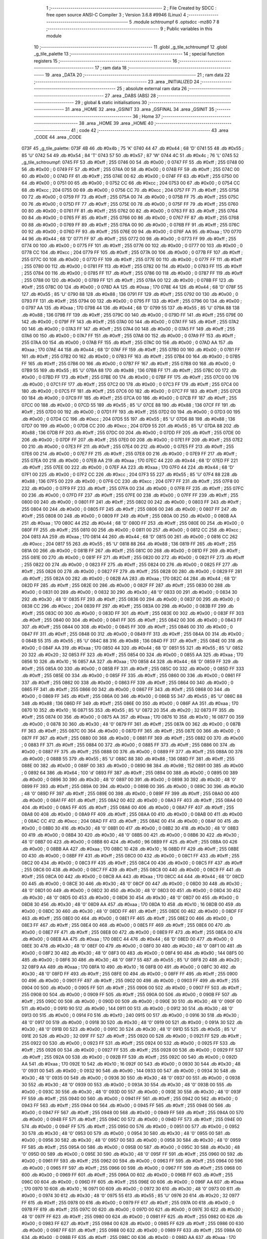                               1 ;--------------------------------------------------------
                              2 ; File Created by SDCC : free open source ANSI-C Compiler
                              3 ; Version 3.6.8 #9946 (Linux)
                              4 ;--------------------------------------------------------
                              5 	.module schtroumpf
                              6 	.optsdcc -mz80
                              7 	
                              8 ;--------------------------------------------------------
                              9 ; Public variables in this module
                             10 ;--------------------------------------------------------
                             11 	.globl _g_tile_schtroumpf
                             12 	.globl _g_tile_palette
                             13 ;--------------------------------------------------------
                             14 ; special function registers
                             15 ;--------------------------------------------------------
                             16 ;--------------------------------------------------------
                             17 ; ram data
                             18 ;--------------------------------------------------------
                             19 	.area _DATA
                             20 ;--------------------------------------------------------
                             21 ; ram data
                             22 ;--------------------------------------------------------
                             23 	.area _INITIALIZED
                             24 ;--------------------------------------------------------
                             25 ; absolute external ram data
                             26 ;--------------------------------------------------------
                             27 	.area _DABS (ABS)
                             28 ;--------------------------------------------------------
                             29 ; global & static initialisations
                             30 ;--------------------------------------------------------
                             31 	.area _HOME
                             32 	.area _GSINIT
                             33 	.area _GSFINAL
                             34 	.area _GSINIT
                             35 ;--------------------------------------------------------
                             36 ; Home
                             37 ;--------------------------------------------------------
                             38 	.area _HOME
                             39 	.area _HOME
                             40 ;--------------------------------------------------------
                             41 ; code
                             42 ;--------------------------------------------------------
                             43 	.area _CODE
                             44 	.area _CODE
   073F                      45 _g_tile_palette:
   073F 4B                   46 	.db #0x4b	; 75	'K'
   0740 44                   47 	.db #0x44	; 68	'D'
   0741 55                   48 	.db #0x55	; 85	'U'
   0742 54                   49 	.db #0x54	; 84	'T'
   0743 57                   50 	.db #0x57	; 87	'W'
   0744 4C                   51 	.db #0x4c	; 76	'L'
   0745                      52 _g_tile_schtroumpf:
   0745 FF                   53 	.db #0xff	; 255
   0746 00                   54 	.db #0x00	; 0
   0747 FF                   55 	.db #0xff	; 255
   0748 00                   56 	.db #0x00	; 0
   0749 FF                   57 	.db #0xff	; 255
   074A 00                   58 	.db #0x00	; 0
   074B FF                   59 	.db #0xff	; 255
   074C 00                   60 	.db #0x00	; 0
   074D FF                   61 	.db #0xff	; 255
   074E 00                   62 	.db #0x00	; 0
   074F FF                   63 	.db #0xff	; 255
   0750 00                   64 	.db #0x00	; 0
   0751 00                   65 	.db #0x00	; 0
   0752 CC                   66 	.db #0xcc	; 204
   0753 00                   67 	.db #0x00	; 0
   0754 CC                   68 	.db #0xcc	; 204
   0755 00                   69 	.db #0x00	; 0
   0756 CC                   70 	.db #0xcc	; 204
   0757 FF                   71 	.db #0xff	; 255
   0758 00                   72 	.db #0x00	; 0
   0759 FF                   73 	.db #0xff	; 255
   075A 00                   74 	.db #0x00	; 0
   075B FF                   75 	.db #0xff	; 255
   075C 00                   76 	.db #0x00	; 0
   075D FF                   77 	.db #0xff	; 255
   075E 00                   78 	.db #0x00	; 0
   075F FF                   79 	.db #0xff	; 255
   0760 00                   80 	.db #0x00	; 0
   0761 FF                   81 	.db #0xff	; 255
   0762 00                   82 	.db #0x00	; 0
   0763 FF                   83 	.db #0xff	; 255
   0764 00                   84 	.db #0x00	; 0
   0765 FF                   85 	.db #0xff	; 255
   0766 00                   86 	.db #0x00	; 0
   0767 FF                   87 	.db #0xff	; 255
   0768 00                   88 	.db #0x00	; 0
   0769 FF                   89 	.db #0xff	; 255
   076A 00                   90 	.db #0x00	; 0
   076B FF                   91 	.db #0xff	; 255
   076C 00                   92 	.db #0x00	; 0
   076D FF                   93 	.db #0xff	; 255
   076E 00                   94 	.db #0x00	; 0
   076F AA                   95 	.db #0xaa	; 170
   0770 44                   96 	.db #0x44	; 68	'D'
   0771 FF                   97 	.db #0xff	; 255
   0772 00                   98 	.db #0x00	; 0
   0773 FF                   99 	.db #0xff	; 255
   0774 00                  100 	.db #0x00	; 0
   0775 FF                  101 	.db #0xff	; 255
   0776 00                  102 	.db #0x00	; 0
   0777 00                  103 	.db #0x00	; 0
   0778 CC                  104 	.db #0xcc	; 204
   0779 FF                  105 	.db #0xff	; 255
   077A 00                  106 	.db #0x00	; 0
   077B FF                  107 	.db #0xff	; 255
   077C 00                  108 	.db #0x00	; 0
   077D FF                  109 	.db #0xff	; 255
   077E 00                  110 	.db #0x00	; 0
   077F FF                  111 	.db #0xff	; 255
   0780 00                  112 	.db #0x00	; 0
   0781 FF                  113 	.db #0xff	; 255
   0782 00                  114 	.db #0x00	; 0
   0783 FF                  115 	.db #0xff	; 255
   0784 00                  116 	.db #0x00	; 0
   0785 FF                  117 	.db #0xff	; 255
   0786 00                  118 	.db #0x00	; 0
   0787 FF                  119 	.db #0xff	; 255
   0788 00                  120 	.db #0x00	; 0
   0789 FF                  121 	.db #0xff	; 255
   078A 00                  122 	.db #0x00	; 0
   078B FF                  123 	.db #0xff	; 255
   078C 00                  124 	.db #0x00	; 0
   078D AA                  125 	.db #0xaa	; 170
   078E 44                  126 	.db #0x44	; 68	'D'
   078F 55                  127 	.db #0x55	; 85	'U'
   0790 88                  128 	.db #0x88	; 136
   0791 FF                  129 	.db #0xff	; 255
   0792 00                  130 	.db #0x00	; 0
   0793 FF                  131 	.db #0xff	; 255
   0794 00                  132 	.db #0x00	; 0
   0795 FF                  133 	.db #0xff	; 255
   0796 00                  134 	.db #0x00	; 0
   0797 AA                  135 	.db #0xaa	; 170
   0798 44                  136 	.db #0x44	; 68	'D'
   0799 55                  137 	.db #0x55	; 85	'U'
   079A 88                  138 	.db #0x88	; 136
   079B FF                  139 	.db #0xff	; 255
   079C 00                  140 	.db #0x00	; 0
   079D FF                  141 	.db #0xff	; 255
   079E 00                  142 	.db #0x00	; 0
   079F FF                  143 	.db #0xff	; 255
   07A0 00                  144 	.db #0x00	; 0
   07A1 FF                  145 	.db #0xff	; 255
   07A2 00                  146 	.db #0x00	; 0
   07A3 FF                  147 	.db #0xff	; 255
   07A4 00                  148 	.db #0x00	; 0
   07A5 FF                  149 	.db #0xff	; 255
   07A6 00                  150 	.db #0x00	; 0
   07A7 FF                  151 	.db #0xff	; 255
   07A8 00                  152 	.db #0x00	; 0
   07A9 FF                  153 	.db #0xff	; 255
   07AA 00                  154 	.db #0x00	; 0
   07AB FF                  155 	.db #0xff	; 255
   07AC 00                  156 	.db #0x00	; 0
   07AD AA                  157 	.db #0xaa	; 170
   07AE 44                  158 	.db #0x44	; 68	'D'
   07AF FF                  159 	.db #0xff	; 255
   07B0 00                  160 	.db #0x00	; 0
   07B1 FF                  161 	.db #0xff	; 255
   07B2 00                  162 	.db #0x00	; 0
   07B3 FF                  163 	.db #0xff	; 255
   07B4 00                  164 	.db #0x00	; 0
   07B5 FF                  165 	.db #0xff	; 255
   07B6 00                  166 	.db #0x00	; 0
   07B7 FF                  167 	.db #0xff	; 255
   07B8 00                  168 	.db #0x00	; 0
   07B9 55                  169 	.db #0x55	; 85	'U'
   07BA 88                  170 	.db #0x88	; 136
   07BB FF                  171 	.db #0xff	; 255
   07BC 00                  172 	.db #0x00	; 0
   07BD FF                  173 	.db #0xff	; 255
   07BE 00                  174 	.db #0x00	; 0
   07BF FF                  175 	.db #0xff	; 255
   07C0 00                  176 	.db #0x00	; 0
   07C1 FF                  177 	.db #0xff	; 255
   07C2 00                  178 	.db #0x00	; 0
   07C3 FF                  179 	.db #0xff	; 255
   07C4 00                  180 	.db #0x00	; 0
   07C5 FF                  181 	.db #0xff	; 255
   07C6 00                  182 	.db #0x00	; 0
   07C7 FF                  183 	.db #0xff	; 255
   07C8 00                  184 	.db #0x00	; 0
   07C9 FF                  185 	.db #0xff	; 255
   07CA 00                  186 	.db #0x00	; 0
   07CB FF                  187 	.db #0xff	; 255
   07CC 00                  188 	.db #0x00	; 0
   07CD 55                  189 	.db #0x55	; 85	'U'
   07CE 88                  190 	.db #0x88	; 136
   07CF FF                  191 	.db #0xff	; 255
   07D0 00                  192 	.db #0x00	; 0
   07D1 FF                  193 	.db #0xff	; 255
   07D2 00                  194 	.db #0x00	; 0
   07D3 00                  195 	.db #0x00	; 0
   07D4 CC                  196 	.db #0xcc	; 204
   07D5 55                  197 	.db #0x55	; 85	'U'
   07D6 88                  198 	.db #0x88	; 136
   07D7 00                  199 	.db #0x00	; 0
   07D8 CC                  200 	.db #0xcc	; 204
   07D9 55                  201 	.db #0x55	; 85	'U'
   07DA 88                  202 	.db #0x88	; 136
   07DB FF                  203 	.db #0xff	; 255
   07DC 00                  204 	.db #0x00	; 0
   07DD FF                  205 	.db #0xff	; 255
   07DE 00                  206 	.db #0x00	; 0
   07DF FF                  207 	.db #0xff	; 255
   07E0 00                  208 	.db #0x00	; 0
   07E1 FF                  209 	.db #0xff	; 255
   07E2 00                  210 	.db #0x00	; 0
   07E3 FF                  211 	.db #0xff	; 255
   07E4 00                  212 	.db #0x00	; 0
   07E5 FF                  213 	.db #0xff	; 255
   07E6 00                  214 	.db #0x00	; 0
   07E7 FF                  215 	.db #0xff	; 255
   07E8 00                  216 	.db #0x00	; 0
   07E9 FF                  217 	.db #0xff	; 255
   07EA 00                  218 	.db #0x00	; 0
   07EB AA                  219 	.db #0xaa	; 170
   07EC 44                  220 	.db #0x44	; 68	'D'
   07ED FF                  221 	.db #0xff	; 255
   07EE 00                  222 	.db #0x00	; 0
   07EF AA                  223 	.db #0xaa	; 170
   07F0 44                  224 	.db #0x44	; 68	'D'
   07F1 00                  225 	.db #0x00	; 0
   07F2 CC                  226 	.db #0xcc	; 204
   07F3 55                  227 	.db #0x55	; 85	'U'
   07F4 88                  228 	.db #0x88	; 136
   07F5 00                  229 	.db #0x00	; 0
   07F6 CC                  230 	.db #0xcc	; 204
   07F7 FF                  231 	.db #0xff	; 255
   07F8 00                  232 	.db #0x00	; 0
   07F9 FF                  233 	.db #0xff	; 255
   07FA 00                  234 	.db #0x00	; 0
   07FB FF                  235 	.db #0xff	; 255
   07FC 00                  236 	.db #0x00	; 0
   07FD FF                  237 	.db #0xff	; 255
   07FE 00                  238 	.db #0x00	; 0
   07FF FF                  239 	.db #0xff	; 255
   0800 00                  240 	.db #0x00	; 0
   0801 FF                  241 	.db #0xff	; 255
   0802 00                  242 	.db #0x00	; 0
   0803 FF                  243 	.db #0xff	; 255
   0804 00                  244 	.db #0x00	; 0
   0805 FF                  245 	.db #0xff	; 255
   0806 00                  246 	.db #0x00	; 0
   0807 FF                  247 	.db #0xff	; 255
   0808 00                  248 	.db #0x00	; 0
   0809 FF                  249 	.db #0xff	; 255
   080A 00                  250 	.db #0x00	; 0
   080B AA                  251 	.db #0xaa	; 170
   080C 44                  252 	.db #0x44	; 68	'D'
   080D FF                  253 	.db #0xff	; 255
   080E 00                  254 	.db #0x00	; 0
   080F FF                  255 	.db #0xff	; 255
   0810 00                  256 	.db #0x00	; 0
   0811 00                  257 	.db #0x00	; 0
   0812 CC                  258 	.db #0xcc	; 204
   0813 AA                  259 	.db #0xaa	; 170
   0814 44                  260 	.db #0x44	; 68	'D'
   0815 00                  261 	.db #0x00	; 0
   0816 CC                  262 	.db #0xcc	; 204
   0817 55                  263 	.db #0x55	; 85	'U'
   0818 88                  264 	.db #0x88	; 136
   0819 FF                  265 	.db #0xff	; 255
   081A 00                  266 	.db #0x00	; 0
   081B FF                  267 	.db #0xff	; 255
   081C 00                  268 	.db #0x00	; 0
   081D FF                  269 	.db #0xff	; 255
   081E 00                  270 	.db #0x00	; 0
   081F FF                  271 	.db #0xff	; 255
   0820 00                  272 	.db #0x00	; 0
   0821 FF                  273 	.db #0xff	; 255
   0822 00                  274 	.db #0x00	; 0
   0823 FF                  275 	.db #0xff	; 255
   0824 00                  276 	.db #0x00	; 0
   0825 FF                  277 	.db #0xff	; 255
   0826 00                  278 	.db #0x00	; 0
   0827 FF                  279 	.db #0xff	; 255
   0828 00                  280 	.db #0x00	; 0
   0829 FF                  281 	.db #0xff	; 255
   082A 00                  282 	.db #0x00	; 0
   082B AA                  283 	.db #0xaa	; 170
   082C 44                  284 	.db #0x44	; 68	'D'
   082D FF                  285 	.db #0xff	; 255
   082E 00                  286 	.db #0x00	; 0
   082F FF                  287 	.db #0xff	; 255
   0830 00                  288 	.db #0x00	; 0
   0831 00                  289 	.db #0x00	; 0
   0832 30                  290 	.db #0x30	; 48	'0'
   0833 00                  291 	.db #0x00	; 0
   0834 30                  292 	.db #0x30	; 48	'0'
   0835 FF                  293 	.db #0xff	; 255
   0836 00                  294 	.db #0x00	; 0
   0837 00                  295 	.db #0x00	; 0
   0838 CC                  296 	.db #0xcc	; 204
   0839 FF                  297 	.db #0xff	; 255
   083A 00                  298 	.db #0x00	; 0
   083B FF                  299 	.db #0xff	; 255
   083C 00                  300 	.db #0x00	; 0
   083D FF                  301 	.db #0xff	; 255
   083E 00                  302 	.db #0x00	; 0
   083F FF                  303 	.db #0xff	; 255
   0840 00                  304 	.db #0x00	; 0
   0841 FF                  305 	.db #0xff	; 255
   0842 00                  306 	.db #0x00	; 0
   0843 FF                  307 	.db #0xff	; 255
   0844 00                  308 	.db #0x00	; 0
   0845 FF                  309 	.db #0xff	; 255
   0846 00                  310 	.db #0x00	; 0
   0847 FF                  311 	.db #0xff	; 255
   0848 00                  312 	.db #0x00	; 0
   0849 FF                  313 	.db #0xff	; 255
   084A 00                  314 	.db #0x00	; 0
   084B 55                  315 	.db #0x55	; 85	'U'
   084C 88                  316 	.db #0x88	; 136
   084D FF                  317 	.db #0xff	; 255
   084E 00                  318 	.db #0x00	; 0
   084F AA                  319 	.db #0xaa	; 170
   0850 44                  320 	.db #0x44	; 68	'D'
   0851 55                  321 	.db #0x55	; 85	'U'
   0852 20                  322 	.db #0x20	; 32
   0853 FF                  323 	.db #0xff	; 255
   0854 00                  324 	.db #0x00	; 0
   0855 AA                  325 	.db #0xaa	; 170
   0856 10                  326 	.db #0x10	; 16
   0857 AA                  327 	.db #0xaa	; 170
   0858 44                  328 	.db #0x44	; 68	'D'
   0859 FF                  329 	.db #0xff	; 255
   085A 00                  330 	.db #0x00	; 0
   085B FF                  331 	.db #0xff	; 255
   085C 00                  332 	.db #0x00	; 0
   085D FF                  333 	.db #0xff	; 255
   085E 00                  334 	.db #0x00	; 0
   085F FF                  335 	.db #0xff	; 255
   0860 00                  336 	.db #0x00	; 0
   0861 FF                  337 	.db #0xff	; 255
   0862 00                  338 	.db #0x00	; 0
   0863 FF                  339 	.db #0xff	; 255
   0864 00                  340 	.db #0x00	; 0
   0865 FF                  341 	.db #0xff	; 255
   0866 00                  342 	.db #0x00	; 0
   0867 FF                  343 	.db #0xff	; 255
   0868 00                  344 	.db #0x00	; 0
   0869 FF                  345 	.db #0xff	; 255
   086A 00                  346 	.db #0x00	; 0
   086B 55                  347 	.db #0x55	; 85	'U'
   086C 88                  348 	.db #0x88	; 136
   086D FF                  349 	.db #0xff	; 255
   086E 00                  350 	.db #0x00	; 0
   086F AA                  351 	.db #0xaa	; 170
   0870 10                  352 	.db #0x10	; 16
   0871 55                  353 	.db #0x55	; 85	'U'
   0872 20                  354 	.db #0x20	; 32
   0873 FF                  355 	.db #0xff	; 255
   0874 00                  356 	.db #0x00	; 0
   0875 AA                  357 	.db #0xaa	; 170
   0876 10                  358 	.db #0x10	; 16
   0877 00                  359 	.db #0x00	; 0
   0878 30                  360 	.db #0x30	; 48	'0'
   0879 FF                  361 	.db #0xff	; 255
   087A 00                  362 	.db #0x00	; 0
   087B FF                  363 	.db #0xff	; 255
   087C 00                  364 	.db #0x00	; 0
   087D FF                  365 	.db #0xff	; 255
   087E 00                  366 	.db #0x00	; 0
   087F FF                  367 	.db #0xff	; 255
   0880 00                  368 	.db #0x00	; 0
   0881 FF                  369 	.db #0xff	; 255
   0882 00                  370 	.db #0x00	; 0
   0883 FF                  371 	.db #0xff	; 255
   0884 00                  372 	.db #0x00	; 0
   0885 FF                  373 	.db #0xff	; 255
   0886 00                  374 	.db #0x00	; 0
   0887 FF                  375 	.db #0xff	; 255
   0888 00                  376 	.db #0x00	; 0
   0889 FF                  377 	.db #0xff	; 255
   088A 00                  378 	.db #0x00	; 0
   088B 55                  379 	.db #0x55	; 85	'U'
   088C 88                  380 	.db #0x88	; 136
   088D FF                  381 	.db #0xff	; 255
   088E 00                  382 	.db #0x00	; 0
   088F 00                  383 	.db #0x00	; 0
   0890 98                  384 	.db #0x98	; 152
   0891 00                  385 	.db #0x00	; 0
   0892 64                  386 	.db #0x64	; 100	'd'
   0893 FF                  387 	.db #0xff	; 255
   0894 00                  388 	.db #0x00	; 0
   0895 00                  389 	.db #0x00	; 0
   0896 30                  390 	.db #0x30	; 48	'0'
   0897 00                  391 	.db #0x00	; 0
   0898 30                  392 	.db #0x30	; 48	'0'
   0899 FF                  393 	.db #0xff	; 255
   089A 00                  394 	.db #0x00	; 0
   089B 00                  395 	.db #0x00	; 0
   089C 30                  396 	.db #0x30	; 48	'0'
   089D FF                  397 	.db #0xff	; 255
   089E 00                  398 	.db #0x00	; 0
   089F FF                  399 	.db #0xff	; 255
   08A0 00                  400 	.db #0x00	; 0
   08A1 FF                  401 	.db #0xff	; 255
   08A2 00                  402 	.db #0x00	; 0
   08A3 FF                  403 	.db #0xff	; 255
   08A4 00                  404 	.db #0x00	; 0
   08A5 FF                  405 	.db #0xff	; 255
   08A6 00                  406 	.db #0x00	; 0
   08A7 FF                  407 	.db #0xff	; 255
   08A8 00                  408 	.db #0x00	; 0
   08A9 FF                  409 	.db #0xff	; 255
   08AA 00                  410 	.db #0x00	; 0
   08AB 00                  411 	.db #0x00	; 0
   08AC CC                  412 	.db #0xcc	; 204
   08AD FF                  413 	.db #0xff	; 255
   08AE 00                  414 	.db #0x00	; 0
   08AF 00                  415 	.db #0x00	; 0
   08B0 30                  416 	.db #0x30	; 48	'0'
   08B1 00                  417 	.db #0x00	; 0
   08B2 30                  418 	.db #0x30	; 48	'0'
   08B3 00                  419 	.db #0x00	; 0
   08B4 30                  420 	.db #0x30	; 48	'0'
   08B5 00                  421 	.db #0x00	; 0
   08B6 30                  422 	.db #0x30	; 48	'0'
   08B7 00                  423 	.db #0x00	; 0
   08B8 60                  424 	.db #0x60	; 96
   08B9 FF                  425 	.db #0xff	; 255
   08BA 00                  426 	.db #0x00	; 0
   08BB AA                  427 	.db #0xaa	; 170
   08BC 10                  428 	.db #0x10	; 16
   08BD FF                  429 	.db #0xff	; 255
   08BE 00                  430 	.db #0x00	; 0
   08BF FF                  431 	.db #0xff	; 255
   08C0 00                  432 	.db #0x00	; 0
   08C1 FF                  433 	.db #0xff	; 255
   08C2 00                  434 	.db #0x00	; 0
   08C3 FF                  435 	.db #0xff	; 255
   08C4 00                  436 	.db #0x00	; 0
   08C5 FF                  437 	.db #0xff	; 255
   08C6 00                  438 	.db #0x00	; 0
   08C7 FF                  439 	.db #0xff	; 255
   08C8 00                  440 	.db #0x00	; 0
   08C9 FF                  441 	.db #0xff	; 255
   08CA 00                  442 	.db #0x00	; 0
   08CB AA                  443 	.db #0xaa	; 170
   08CC 44                  444 	.db #0x44	; 68	'D'
   08CD 00                  445 	.db #0x00	; 0
   08CE 30                  446 	.db #0x30	; 48	'0'
   08CF 00                  447 	.db #0x00	; 0
   08D0 30                  448 	.db #0x30	; 48	'0'
   08D1 00                  449 	.db #0x00	; 0
   08D2 30                  450 	.db #0x30	; 48	'0'
   08D3 00                  451 	.db #0x00	; 0
   08D4 30                  452 	.db #0x30	; 48	'0'
   08D5 00                  453 	.db #0x00	; 0
   08D6 30                  454 	.db #0x30	; 48	'0'
   08D7 00                  455 	.db #0x00	; 0
   08D8 30                  456 	.db #0x30	; 48	'0'
   08D9 AA                  457 	.db #0xaa	; 170
   08DA 10                  458 	.db #0x10	; 16
   08DB 00                  459 	.db #0x00	; 0
   08DC 30                  460 	.db #0x30	; 48	'0'
   08DD FF                  461 	.db #0xff	; 255
   08DE 00                  462 	.db #0x00	; 0
   08DF FF                  463 	.db #0xff	; 255
   08E0 00                  464 	.db #0x00	; 0
   08E1 FF                  465 	.db #0xff	; 255
   08E2 00                  466 	.db #0x00	; 0
   08E3 FF                  467 	.db #0xff	; 255
   08E4 00                  468 	.db #0x00	; 0
   08E5 FF                  469 	.db #0xff	; 255
   08E6 00                  470 	.db #0x00	; 0
   08E7 FF                  471 	.db #0xff	; 255
   08E8 00                  472 	.db #0x00	; 0
   08E9 FF                  473 	.db #0xff	; 255
   08EA 00                  474 	.db #0x00	; 0
   08EB AA                  475 	.db #0xaa	; 170
   08EC 44                  476 	.db #0x44	; 68	'D'
   08ED 00                  477 	.db #0x00	; 0
   08EE 30                  478 	.db #0x30	; 48	'0'
   08EF 00                  479 	.db #0x00	; 0
   08F0 30                  480 	.db #0x30	; 48	'0'
   08F1 00                  481 	.db #0x00	; 0
   08F2 30                  482 	.db #0x30	; 48	'0'
   08F3 00                  483 	.db #0x00	; 0
   08F4 90                  484 	.db #0x90	; 144
   08F5 00                  485 	.db #0x00	; 0
   08F6 30                  486 	.db #0x30	; 48	'0'
   08F7 55                  487 	.db #0x55	; 85	'U'
   08F8 20                  488 	.db #0x20	; 32
   08F9 AA                  489 	.db #0xaa	; 170
   08FA 10                  490 	.db #0x10	; 16
   08FB 00                  491 	.db #0x00	; 0
   08FC 30                  492 	.db #0x30	; 48	'0'
   08FD FF                  493 	.db #0xff	; 255
   08FE 00                  494 	.db #0x00	; 0
   08FF FF                  495 	.db #0xff	; 255
   0900 00                  496 	.db #0x00	; 0
   0901 FF                  497 	.db #0xff	; 255
   0902 00                  498 	.db #0x00	; 0
   0903 FF                  499 	.db #0xff	; 255
   0904 00                  500 	.db #0x00	; 0
   0905 FF                  501 	.db #0xff	; 255
   0906 00                  502 	.db #0x00	; 0
   0907 FF                  503 	.db #0xff	; 255
   0908 00                  504 	.db #0x00	; 0
   0909 FF                  505 	.db #0xff	; 255
   090A 00                  506 	.db #0x00	; 0
   090B FF                  507 	.db #0xff	; 255
   090C 00                  508 	.db #0x00	; 0
   090D 00                  509 	.db #0x00	; 0
   090E 30                  510 	.db #0x30	; 48	'0'
   090F 00                  511 	.db #0x00	; 0
   0910 90                  512 	.db #0x90	; 144
   0911 00                  513 	.db #0x00	; 0
   0912 30                  514 	.db #0x30	; 48	'0'
   0913 00                  515 	.db #0x00	; 0
   0914 F0                  516 	.db #0xf0	; 240
   0915 00                  517 	.db #0x00	; 0
   0916 30                  518 	.db #0x30	; 48	'0'
   0917 00                  519 	.db #0x00	; 0
   0918 30                  520 	.db #0x30	; 48	'0'
   0919 00                  521 	.db #0x00	; 0
   091A 30                  522 	.db #0x30	; 48	'0'
   091B 00                  523 	.db #0x00	; 0
   091C 30                  524 	.db #0x30	; 48	'0'
   091D 55                  525 	.db #0x55	; 85	'U'
   091E 20                  526 	.db #0x20	; 32
   091F FF                  527 	.db #0xff	; 255
   0920 00                  528 	.db #0x00	; 0
   0921 FF                  529 	.db #0xff	; 255
   0922 00                  530 	.db #0x00	; 0
   0923 FF                  531 	.db #0xff	; 255
   0924 00                  532 	.db #0x00	; 0
   0925 FF                  533 	.db #0xff	; 255
   0926 00                  534 	.db #0x00	; 0
   0927 FF                  535 	.db #0xff	; 255
   0928 00                  536 	.db #0x00	; 0
   0929 FF                  537 	.db #0xff	; 255
   092A 00                  538 	.db #0x00	; 0
   092B FF                  539 	.db #0xff	; 255
   092C 00                  540 	.db #0x00	; 0
   092D AA                  541 	.db #0xaa	; 170
   092E 10                  542 	.db #0x10	; 16
   092F 00                  543 	.db #0x00	; 0
   0930 30                  544 	.db #0x30	; 48	'0'
   0931 00                  545 	.db #0x00	; 0
   0932 90                  546 	.db #0x90	; 144
   0933 00                  547 	.db #0x00	; 0
   0934 30                  548 	.db #0x30	; 48	'0'
   0935 00                  549 	.db #0x00	; 0
   0936 30                  550 	.db #0x30	; 48	'0'
   0937 00                  551 	.db #0x00	; 0
   0938 30                  552 	.db #0x30	; 48	'0'
   0939 00                  553 	.db #0x00	; 0
   093A 30                  554 	.db #0x30	; 48	'0'
   093B 00                  555 	.db #0x00	; 0
   093C 30                  556 	.db #0x30	; 48	'0'
   093D 00                  557 	.db #0x00	; 0
   093E 30                  558 	.db #0x30	; 48	'0'
   093F FF                  559 	.db #0xff	; 255
   0940 00                  560 	.db #0x00	; 0
   0941 FF                  561 	.db #0xff	; 255
   0942 00                  562 	.db #0x00	; 0
   0943 FF                  563 	.db #0xff	; 255
   0944 00                  564 	.db #0x00	; 0
   0945 FF                  565 	.db #0xff	; 255
   0946 00                  566 	.db #0x00	; 0
   0947 FF                  567 	.db #0xff	; 255
   0948 00                  568 	.db #0x00	; 0
   0949 FF                  569 	.db #0xff	; 255
   094A 00                  570 	.db #0x00	; 0
   094B FF                  571 	.db #0xff	; 255
   094C 00                  572 	.db #0x00	; 0
   094D FF                  573 	.db #0xff	; 255
   094E 00                  574 	.db #0x00	; 0
   094F FF                  575 	.db #0xff	; 255
   0950 00                  576 	.db #0x00	; 0
   0951 00                  577 	.db #0x00	; 0
   0952 30                  578 	.db #0x30	; 48	'0'
   0953 00                  579 	.db #0x00	; 0
   0954 30                  580 	.db #0x30	; 48	'0'
   0955 00                  581 	.db #0x00	; 0
   0956 30                  582 	.db #0x30	; 48	'0'
   0957 00                  583 	.db #0x00	; 0
   0958 30                  584 	.db #0x30	; 48	'0'
   0959 FF                  585 	.db #0xff	; 255
   095A 00                  586 	.db #0x00	; 0
   095B 00                  587 	.db #0x00	; 0
   095C 30                  588 	.db #0x30	; 48	'0'
   095D 00                  589 	.db #0x00	; 0
   095E 30                  590 	.db #0x30	; 48	'0'
   095F FF                  591 	.db #0xff	; 255
   0960 00                  592 	.db #0x00	; 0
   0961 FF                  593 	.db #0xff	; 255
   0962 00                  594 	.db #0x00	; 0
   0963 FF                  595 	.db #0xff	; 255
   0964 00                  596 	.db #0x00	; 0
   0965 FF                  597 	.db #0xff	; 255
   0966 00                  598 	.db #0x00	; 0
   0967 FF                  599 	.db #0xff	; 255
   0968 00                  600 	.db #0x00	; 0
   0969 FF                  601 	.db #0xff	; 255
   096A 00                  602 	.db #0x00	; 0
   096B FF                  603 	.db #0xff	; 255
   096C 00                  604 	.db #0x00	; 0
   096D FF                  605 	.db #0xff	; 255
   096E 00                  606 	.db #0x00	; 0
   096F AA                  607 	.db #0xaa	; 170
   0970 10                  608 	.db #0x10	; 16
   0971 00                  609 	.db #0x00	; 0
   0972 30                  610 	.db #0x30	; 48	'0'
   0973 00                  611 	.db #0x00	; 0
   0974 30                  612 	.db #0x30	; 48	'0'
   0975 55                  613 	.db #0x55	; 85	'U'
   0976 20                  614 	.db #0x20	; 32
   0977 FF                  615 	.db #0xff	; 255
   0978 00                  616 	.db #0x00	; 0
   0979 FF                  617 	.db #0xff	; 255
   097A 00                  618 	.db #0x00	; 0
   097B FF                  619 	.db #0xff	; 255
   097C 00                  620 	.db #0x00	; 0
   097D 00                  621 	.db #0x00	; 0
   097E 30                  622 	.db #0x30	; 48	'0'
   097F FF                  623 	.db #0xff	; 255
   0980 00                  624 	.db #0x00	; 0
   0981 FF                  625 	.db #0xff	; 255
   0982 00                  626 	.db #0x00	; 0
   0983 FF                  627 	.db #0xff	; 255
   0984 00                  628 	.db #0x00	; 0
   0985 FF                  629 	.db #0xff	; 255
   0986 00                  630 	.db #0x00	; 0
   0987 FF                  631 	.db #0xff	; 255
   0988 00                  632 	.db #0x00	; 0
   0989 FF                  633 	.db #0xff	; 255
   098A 00                  634 	.db #0x00	; 0
   098B FF                  635 	.db #0xff	; 255
   098C 00                  636 	.db #0x00	; 0
   098D AA                  637 	.db #0xaa	; 170
   098E 10                  638 	.db #0x10	; 16
   098F 00                  639 	.db #0x00	; 0
   0990 30                  640 	.db #0x30	; 48	'0'
   0991 00                  641 	.db #0x00	; 0
   0992 30                  642 	.db #0x30	; 48	'0'
   0993 00                  643 	.db #0x00	; 0
   0994 30                  644 	.db #0x30	; 48	'0'
   0995 00                  645 	.db #0x00	; 0
   0996 30                  646 	.db #0x30	; 48	'0'
   0997 FF                  647 	.db #0xff	; 255
   0998 00                  648 	.db #0x00	; 0
   0999 FF                  649 	.db #0xff	; 255
   099A 00                  650 	.db #0x00	; 0
   099B FF                  651 	.db #0xff	; 255
   099C 00                  652 	.db #0x00	; 0
   099D FF                  653 	.db #0xff	; 255
   099E 00                  654 	.db #0x00	; 0
   099F FF                  655 	.db #0xff	; 255
   09A0 00                  656 	.db #0x00	; 0
   09A1 FF                  657 	.db #0xff	; 255
   09A2 00                  658 	.db #0x00	; 0
   09A3 FF                  659 	.db #0xff	; 255
   09A4 00                  660 	.db #0x00	; 0
   09A5 FF                  661 	.db #0xff	; 255
   09A6 00                  662 	.db #0x00	; 0
   09A7 FF                  663 	.db #0xff	; 255
   09A8 00                  664 	.db #0x00	; 0
   09A9 AA                  665 	.db #0xaa	; 170
   09AA 10                  666 	.db #0x10	; 16
   09AB 00                  667 	.db #0x00	; 0
   09AC 30                  668 	.db #0x30	; 48	'0'
   09AD 00                  669 	.db #0x00	; 0
   09AE 30                  670 	.db #0x30	; 48	'0'
   09AF 00                  671 	.db #0x00	; 0
   09B0 30                  672 	.db #0x30	; 48	'0'
   09B1 00                  673 	.db #0x00	; 0
   09B2 30                  674 	.db #0x30	; 48	'0'
   09B3 00                  675 	.db #0x00	; 0
   09B4 30                  676 	.db #0x30	; 48	'0'
   09B5 00                  677 	.db #0x00	; 0
   09B6 30                  678 	.db #0x30	; 48	'0'
   09B7 FF                  679 	.db #0xff	; 255
   09B8 00                  680 	.db #0x00	; 0
   09B9 FF                  681 	.db #0xff	; 255
   09BA 00                  682 	.db #0x00	; 0
   09BB FF                  683 	.db #0xff	; 255
   09BC 00                  684 	.db #0x00	; 0
   09BD FF                  685 	.db #0xff	; 255
   09BE 00                  686 	.db #0x00	; 0
   09BF FF                  687 	.db #0xff	; 255
   09C0 00                  688 	.db #0x00	; 0
   09C1 FF                  689 	.db #0xff	; 255
   09C2 00                  690 	.db #0x00	; 0
   09C3 FF                  691 	.db #0xff	; 255
   09C4 00                  692 	.db #0x00	; 0
   09C5 FF                  693 	.db #0xff	; 255
   09C6 00                  694 	.db #0x00	; 0
   09C7 FF                  695 	.db #0xff	; 255
   09C8 00                  696 	.db #0x00	; 0
   09C9 FF                  697 	.db #0xff	; 255
   09CA 00                  698 	.db #0x00	; 0
   09CB 00                  699 	.db #0x00	; 0
   09CC 30                  700 	.db #0x30	; 48	'0'
   09CD 00                  701 	.db #0x00	; 0
   09CE 30                  702 	.db #0x30	; 48	'0'
   09CF 55                  703 	.db #0x55	; 85	'U'
   09D0 20                  704 	.db #0x20	; 32
   09D1 00                  705 	.db #0x00	; 0
   09D2 30                  706 	.db #0x30	; 48	'0'
   09D3 00                  707 	.db #0x00	; 0
   09D4 30                  708 	.db #0x30	; 48	'0'
   09D5 00                  709 	.db #0x00	; 0
   09D6 30                  710 	.db #0x30	; 48	'0'
   09D7 55                  711 	.db #0x55	; 85	'U'
   09D8 20                  712 	.db #0x20	; 32
   09D9 FF                  713 	.db #0xff	; 255
   09DA 00                  714 	.db #0x00	; 0
   09DB FF                  715 	.db #0xff	; 255
   09DC 00                  716 	.db #0x00	; 0
   09DD FF                  717 	.db #0xff	; 255
   09DE 00                  718 	.db #0x00	; 0
   09DF FF                  719 	.db #0xff	; 255
   09E0 00                  720 	.db #0x00	; 0
   09E1 FF                  721 	.db #0xff	; 255
   09E2 00                  722 	.db #0x00	; 0
   09E3 FF                  723 	.db #0xff	; 255
   09E4 00                  724 	.db #0x00	; 0
   09E5 FF                  725 	.db #0xff	; 255
   09E6 00                  726 	.db #0x00	; 0
   09E7 FF                  727 	.db #0xff	; 255
   09E8 00                  728 	.db #0x00	; 0
   09E9 FF                  729 	.db #0xff	; 255
   09EA 00                  730 	.db #0x00	; 0
   09EB 00                  731 	.db #0x00	; 0
   09EC 30                  732 	.db #0x30	; 48	'0'
   09ED 00                  733 	.db #0x00	; 0
   09EE 30                  734 	.db #0x30	; 48	'0'
   09EF AA                  735 	.db #0xaa	; 170
   09F0 10                  736 	.db #0x10	; 16
   09F1 AA                  737 	.db #0xaa	; 170
   09F2 10                  738 	.db #0x10	; 16
   09F3 00                  739 	.db #0x00	; 0
   09F4 30                  740 	.db #0x30	; 48	'0'
   09F5 00                  741 	.db #0x00	; 0
   09F6 30                  742 	.db #0x30	; 48	'0'
   09F7 00                  743 	.db #0x00	; 0
   09F8 CC                  744 	.db #0xcc	; 204
   09F9 FF                  745 	.db #0xff	; 255
   09FA 00                  746 	.db #0x00	; 0
   09FB FF                  747 	.db #0xff	; 255
   09FC 00                  748 	.db #0x00	; 0
   09FD FF                  749 	.db #0xff	; 255
   09FE 00                  750 	.db #0x00	; 0
   09FF FF                  751 	.db #0xff	; 255
   0A00 00                  752 	.db #0x00	; 0
   0A01 FF                  753 	.db #0xff	; 255
   0A02 00                  754 	.db #0x00	; 0
   0A03 FF                  755 	.db #0xff	; 255
   0A04 00                  756 	.db #0x00	; 0
   0A05 FF                  757 	.db #0xff	; 255
   0A06 00                  758 	.db #0x00	; 0
   0A07 FF                  759 	.db #0xff	; 255
   0A08 00                  760 	.db #0x00	; 0
   0A09 FF                  761 	.db #0xff	; 255
   0A0A 00                  762 	.db #0x00	; 0
   0A0B 00                  763 	.db #0x00	; 0
   0A0C 30                  764 	.db #0x30	; 48	'0'
   0A0D 00                  765 	.db #0x00	; 0
   0A0E 30                  766 	.db #0x30	; 48	'0'
   0A0F AA                  767 	.db #0xaa	; 170
   0A10 10                  768 	.db #0x10	; 16
   0A11 FF                  769 	.db #0xff	; 255
   0A12 00                  770 	.db #0x00	; 0
   0A13 00                  771 	.db #0x00	; 0
   0A14 CC                  772 	.db #0xcc	; 204
   0A15 55                  773 	.db #0x55	; 85	'U'
   0A16 88                  774 	.db #0x88	; 136
   0A17 AA                  775 	.db #0xaa	; 170
   0A18 44                  776 	.db #0x44	; 68	'D'
   0A19 FF                  777 	.db #0xff	; 255
   0A1A 00                  778 	.db #0x00	; 0
   0A1B FF                  779 	.db #0xff	; 255
   0A1C 00                  780 	.db #0x00	; 0
   0A1D FF                  781 	.db #0xff	; 255
   0A1E 00                  782 	.db #0x00	; 0
   0A1F FF                  783 	.db #0xff	; 255
   0A20 00                  784 	.db #0x00	; 0
   0A21 FF                  785 	.db #0xff	; 255
   0A22 00                  786 	.db #0x00	; 0
   0A23 FF                  787 	.db #0xff	; 255
   0A24 00                  788 	.db #0x00	; 0
   0A25 FF                  789 	.db #0xff	; 255
   0A26 00                  790 	.db #0x00	; 0
   0A27 FF                  791 	.db #0xff	; 255
   0A28 00                  792 	.db #0x00	; 0
   0A29 AA                  793 	.db #0xaa	; 170
   0A2A 10                  794 	.db #0x10	; 16
   0A2B 00                  795 	.db #0x00	; 0
   0A2C 30                  796 	.db #0x30	; 48	'0'
   0A2D 55                  797 	.db #0x55	; 85	'U'
   0A2E 20                  798 	.db #0x20	; 32
   0A2F AA                  799 	.db #0xaa	; 170
   0A30 44                  800 	.db #0x44	; 68	'D'
   0A31 FF                  801 	.db #0xff	; 255
   0A32 00                  802 	.db #0x00	; 0
   0A33 FF                  803 	.db #0xff	; 255
   0A34 00                  804 	.db #0x00	; 0
   0A35 FF                  805 	.db #0xff	; 255
   0A36 00                  806 	.db #0x00	; 0
   0A37 00                  807 	.db #0x00	; 0
   0A38 CC                  808 	.db #0xcc	; 204
   0A39 FF                  809 	.db #0xff	; 255
   0A3A 00                  810 	.db #0x00	; 0
   0A3B FF                  811 	.db #0xff	; 255
   0A3C 00                  812 	.db #0x00	; 0
   0A3D FF                  813 	.db #0xff	; 255
   0A3E 00                  814 	.db #0x00	; 0
   0A3F FF                  815 	.db #0xff	; 255
   0A40 00                  816 	.db #0x00	; 0
   0A41 FF                  817 	.db #0xff	; 255
   0A42 00                  818 	.db #0x00	; 0
   0A43 FF                  819 	.db #0xff	; 255
   0A44 00                  820 	.db #0x00	; 0
   0A45 FF                  821 	.db #0xff	; 255
   0A46 00                  822 	.db #0x00	; 0
   0A47 FF                  823 	.db #0xff	; 255
   0A48 00                  824 	.db #0x00	; 0
   0A49 AA                  825 	.db #0xaa	; 170
   0A4A 10                  826 	.db #0x10	; 16
   0A4B 00                  827 	.db #0x00	; 0
   0A4C 30                  828 	.db #0x30	; 48	'0'
   0A4D 55                  829 	.db #0x55	; 85	'U'
   0A4E 20                  830 	.db #0x20	; 32
   0A4F FF                  831 	.db #0xff	; 255
   0A50 00                  832 	.db #0x00	; 0
   0A51 55                  833 	.db #0x55	; 85	'U'
   0A52 88                  834 	.db #0x88	; 136
   0A53 AA                  835 	.db #0xaa	; 170
   0A54 44                  836 	.db #0x44	; 68	'D'
   0A55 00                  837 	.db #0x00	; 0
   0A56 CC                  838 	.db #0xcc	; 204
   0A57 00                  839 	.db #0x00	; 0
   0A58 CC                  840 	.db #0xcc	; 204
   0A59 FF                  841 	.db #0xff	; 255
   0A5A 00                  842 	.db #0x00	; 0
   0A5B FF                  843 	.db #0xff	; 255
   0A5C 00                  844 	.db #0x00	; 0
   0A5D FF                  845 	.db #0xff	; 255
   0A5E 00                  846 	.db #0x00	; 0
   0A5F FF                  847 	.db #0xff	; 255
   0A60 00                  848 	.db #0x00	; 0
   0A61 FF                  849 	.db #0xff	; 255
   0A62 00                  850 	.db #0x00	; 0
   0A63 FF                  851 	.db #0xff	; 255
   0A64 00                  852 	.db #0x00	; 0
   0A65 FF                  853 	.db #0xff	; 255
   0A66 00                  854 	.db #0x00	; 0
   0A67 FF                  855 	.db #0xff	; 255
   0A68 00                  856 	.db #0x00	; 0
   0A69 AA                  857 	.db #0xaa	; 170
   0A6A 10                  858 	.db #0x10	; 16
   0A6B 00                  859 	.db #0x00	; 0
   0A6C 30                  860 	.db #0x30	; 48	'0'
   0A6D AA                  861 	.db #0xaa	; 170
   0A6E 44                  862 	.db #0x44	; 68	'D'
   0A6F 00                  863 	.db #0x00	; 0
   0A70 CC                  864 	.db #0xcc	; 204
   0A71 55                  865 	.db #0x55	; 85	'U'
   0A72 88                  866 	.db #0x88	; 136
   0A73 AA                  867 	.db #0xaa	; 170
   0A74 44                  868 	.db #0x44	; 68	'D'
   0A75 00                  869 	.db #0x00	; 0
   0A76 CC                  870 	.db #0xcc	; 204
   0A77 AA                  871 	.db #0xaa	; 170
   0A78 44                  872 	.db #0x44	; 68	'D'
   0A79 55                  873 	.db #0x55	; 85	'U'
   0A7A 88                  874 	.db #0x88	; 136
   0A7B FF                  875 	.db #0xff	; 255
   0A7C 00                  876 	.db #0x00	; 0
   0A7D FF                  877 	.db #0xff	; 255
   0A7E 00                  878 	.db #0x00	; 0
   0A7F FF                  879 	.db #0xff	; 255
   0A80 00                  880 	.db #0x00	; 0
   0A81 FF                  881 	.db #0xff	; 255
   0A82 00                  882 	.db #0x00	; 0
   0A83 FF                  883 	.db #0xff	; 255
   0A84 00                  884 	.db #0x00	; 0
   0A85 FF                  885 	.db #0xff	; 255
   0A86 00                  886 	.db #0x00	; 0
   0A87 FF                  887 	.db #0xff	; 255
   0A88 00                  888 	.db #0x00	; 0
   0A89 FF                  889 	.db #0xff	; 255
   0A8A 00                  890 	.db #0x00	; 0
   0A8B 00                  891 	.db #0x00	; 0
   0A8C 30                  892 	.db #0x30	; 48	'0'
   0A8D 55                  893 	.db #0x55	; 85	'U'
   0A8E 88                  894 	.db #0x88	; 136
   0A8F AA                  895 	.db #0xaa	; 170
   0A90 44                  896 	.db #0x44	; 68	'D'
   0A91 FF                  897 	.db #0xff	; 255
   0A92 00                  898 	.db #0x00	; 0
   0A93 AA                  899 	.db #0xaa	; 170
   0A94 44                  900 	.db #0x44	; 68	'D'
   0A95 AA                  901 	.db #0xaa	; 170
   0A96 44                  902 	.db #0x44	; 68	'D'
   0A97 00                  903 	.db #0x00	; 0
   0A98 CC                  904 	.db #0xcc	; 204
   0A99 AA                  905 	.db #0xaa	; 170
   0A9A 44                  906 	.db #0x44	; 68	'D'
   0A9B FF                  907 	.db #0xff	; 255
   0A9C 00                  908 	.db #0x00	; 0
   0A9D FF                  909 	.db #0xff	; 255
   0A9E 00                  910 	.db #0x00	; 0
   0A9F FF                  911 	.db #0xff	; 255
   0AA0 00                  912 	.db #0x00	; 0
   0AA1 FF                  913 	.db #0xff	; 255
   0AA2 00                  914 	.db #0x00	; 0
   0AA3 FF                  915 	.db #0xff	; 255
   0AA4 00                  916 	.db #0x00	; 0
   0AA5 FF                  917 	.db #0xff	; 255
   0AA6 00                  918 	.db #0x00	; 0
   0AA7 FF                  919 	.db #0xff	; 255
   0AA8 00                  920 	.db #0x00	; 0
   0AA9 FF                  921 	.db #0xff	; 255
   0AAA 00                  922 	.db #0x00	; 0
   0AAB FF                  923 	.db #0xff	; 255
   0AAC 00                  924 	.db #0x00	; 0
   0AAD 55                  925 	.db #0x55	; 85	'U'
   0AAE 88                  926 	.db #0x88	; 136
   0AAF FF                  927 	.db #0xff	; 255
   0AB0 00                  928 	.db #0x00	; 0
   0AB1 FF                  929 	.db #0xff	; 255
   0AB2 00                  930 	.db #0x00	; 0
   0AB3 00                  931 	.db #0x00	; 0
   0AB4 CC                  932 	.db #0xcc	; 204
   0AB5 FF                  933 	.db #0xff	; 255
   0AB6 00                  934 	.db #0x00	; 0
   0AB7 FF                  935 	.db #0xff	; 255
   0AB8 00                  936 	.db #0x00	; 0
   0AB9 FF                  937 	.db #0xff	; 255
   0ABA 00                  938 	.db #0x00	; 0
   0ABB 55                  939 	.db #0x55	; 85	'U'
   0ABC 88                  940 	.db #0x88	; 136
   0ABD FF                  941 	.db #0xff	; 255
   0ABE 00                  942 	.db #0x00	; 0
   0ABF FF                  943 	.db #0xff	; 255
   0AC0 00                  944 	.db #0x00	; 0
   0AC1 FF                  945 	.db #0xff	; 255
   0AC2 00                  946 	.db #0x00	; 0
   0AC3 FF                  947 	.db #0xff	; 255
   0AC4 00                  948 	.db #0x00	; 0
   0AC5 FF                  949 	.db #0xff	; 255
   0AC6 00                  950 	.db #0x00	; 0
   0AC7 FF                  951 	.db #0xff	; 255
   0AC8 00                  952 	.db #0x00	; 0
   0AC9 FF                  953 	.db #0xff	; 255
   0ACA 00                  954 	.db #0x00	; 0
   0ACB 00                  955 	.db #0x00	; 0
   0ACC CC                  956 	.db #0xcc	; 204
   0ACD 55                  957 	.db #0x55	; 85	'U'
   0ACE 88                  958 	.db #0x88	; 136
   0ACF FF                  959 	.db #0xff	; 255
   0AD0 00                  960 	.db #0x00	; 0
   0AD1 FF                  961 	.db #0xff	; 255
   0AD2 00                  962 	.db #0x00	; 0
   0AD3 FF                  963 	.db #0xff	; 255
   0AD4 00                  964 	.db #0x00	; 0
   0AD5 AA                  965 	.db #0xaa	; 170
   0AD6 44                  966 	.db #0x44	; 68	'D'
   0AD7 FF                  967 	.db #0xff	; 255
   0AD8 00                  968 	.db #0x00	; 0
   0AD9 FF                  969 	.db #0xff	; 255
   0ADA 00                  970 	.db #0x00	; 0
   0ADB 55                  971 	.db #0x55	; 85	'U'
   0ADC 88                  972 	.db #0x88	; 136
   0ADD FF                  973 	.db #0xff	; 255
   0ADE 00                  974 	.db #0x00	; 0
   0ADF FF                  975 	.db #0xff	; 255
   0AE0 00                  976 	.db #0x00	; 0
   0AE1 FF                  977 	.db #0xff	; 255
   0AE2 00                  978 	.db #0x00	; 0
   0AE3 FF                  979 	.db #0xff	; 255
   0AE4 00                  980 	.db #0x00	; 0
   0AE5 FF                  981 	.db #0xff	; 255
   0AE6 00                  982 	.db #0x00	; 0
   0AE7 FF                  983 	.db #0xff	; 255
   0AE8 00                  984 	.db #0x00	; 0
   0AE9 FF                  985 	.db #0xff	; 255
   0AEA 00                  986 	.db #0x00	; 0
   0AEB AA                  987 	.db #0xaa	; 170
   0AEC 44                  988 	.db #0x44	; 68	'D'
   0AED 55                  989 	.db #0x55	; 85	'U'
   0AEE 88                  990 	.db #0x88	; 136
   0AEF FF                  991 	.db #0xff	; 255
   0AF0 00                  992 	.db #0x00	; 0
   0AF1 FF                  993 	.db #0xff	; 255
   0AF2 00                  994 	.db #0x00	; 0
   0AF3 FF                  995 	.db #0xff	; 255
   0AF4 00                  996 	.db #0x00	; 0
   0AF5 AA                  997 	.db #0xaa	; 170
   0AF6 44                  998 	.db #0x44	; 68	'D'
   0AF7 55                  999 	.db #0x55	; 85	'U'
   0AF8 88                 1000 	.db #0x88	; 136
   0AF9 AA                 1001 	.db #0xaa	; 170
   0AFA 44                 1002 	.db #0x44	; 68	'D'
   0AFB 55                 1003 	.db #0x55	; 85	'U'
   0AFC 88                 1004 	.db #0x88	; 136
   0AFD FF                 1005 	.db #0xff	; 255
   0AFE 00                 1006 	.db #0x00	; 0
   0AFF FF                 1007 	.db #0xff	; 255
   0B00 00                 1008 	.db #0x00	; 0
   0B01 FF                 1009 	.db #0xff	; 255
   0B02 00                 1010 	.db #0x00	; 0
   0B03 FF                 1011 	.db #0xff	; 255
   0B04 00                 1012 	.db #0x00	; 0
   0B05 FF                 1013 	.db #0xff	; 255
   0B06 00                 1014 	.db #0x00	; 0
   0B07 FF                 1015 	.db #0xff	; 255
   0B08 00                 1016 	.db #0x00	; 0
   0B09 FF                 1017 	.db #0xff	; 255
   0B0A 00                 1018 	.db #0x00	; 0
   0B0B FF                 1019 	.db #0xff	; 255
   0B0C 00                 1020 	.db #0x00	; 0
   0B0D 00                 1021 	.db #0x00	; 0
   0B0E CC                 1022 	.db #0xcc	; 204
   0B0F 55                 1023 	.db #0x55	; 85	'U'
   0B10 88                 1024 	.db #0x88	; 136
   0B11 FF                 1025 	.db #0xff	; 255
   0B12 00                 1026 	.db #0x00	; 0
   0B13 FF                 1027 	.db #0xff	; 255
   0B14 00                 1028 	.db #0x00	; 0
   0B15 AA                 1029 	.db #0xaa	; 170
   0B16 44                 1030 	.db #0x44	; 68	'D'
   0B17 00                 1031 	.db #0x00	; 0
   0B18 CC                 1032 	.db #0xcc	; 204
   0B19 00                 1033 	.db #0x00	; 0
   0B1A CC                 1034 	.db #0xcc	; 204
   0B1B FF                 1035 	.db #0xff	; 255
   0B1C 00                 1036 	.db #0x00	; 0
   0B1D FF                 1037 	.db #0xff	; 255
   0B1E 00                 1038 	.db #0x00	; 0
   0B1F FF                 1039 	.db #0xff	; 255
   0B20 00                 1040 	.db #0x00	; 0
   0B21 FF                 1041 	.db #0xff	; 255
   0B22 00                 1042 	.db #0x00	; 0
   0B23 FF                 1043 	.db #0xff	; 255
   0B24 00                 1044 	.db #0x00	; 0
   0B25 FF                 1045 	.db #0xff	; 255
   0B26 00                 1046 	.db #0x00	; 0
   0B27 FF                 1047 	.db #0xff	; 255
   0B28 00                 1048 	.db #0x00	; 0
   0B29 FF                 1049 	.db #0xff	; 255
   0B2A 00                 1050 	.db #0x00	; 0
   0B2B FF                 1051 	.db #0xff	; 255
   0B2C 00                 1052 	.db #0x00	; 0
   0B2D FF                 1053 	.db #0xff	; 255
   0B2E 00                 1054 	.db #0x00	; 0
   0B2F AA                 1055 	.db #0xaa	; 170
   0B30 44                 1056 	.db #0x44	; 68	'D'
   0B31 00                 1057 	.db #0x00	; 0
   0B32 CC                 1058 	.db #0xcc	; 204
   0B33 00                 1059 	.db #0x00	; 0
   0B34 CC                 1060 	.db #0xcc	; 204
   0B35 55                 1061 	.db #0x55	; 85	'U'
   0B36 88                 1062 	.db #0x88	; 136
   0B37 FF                 1063 	.db #0xff	; 255
   0B38 00                 1064 	.db #0x00	; 0
   0B39 FF                 1065 	.db #0xff	; 255
   0B3A 00                 1066 	.db #0x00	; 0
   0B3B FF                 1067 	.db #0xff	; 255
   0B3C 00                 1068 	.db #0x00	; 0
   0B3D FF                 1069 	.db #0xff	; 255
   0B3E 00                 1070 	.db #0x00	; 0
   0B3F FF                 1071 	.db #0xff	; 255
   0B40 00                 1072 	.db #0x00	; 0
   0B41 FF                 1073 	.db #0xff	; 255
   0B42 00                 1074 	.db #0x00	; 0
   0B43 FF                 1075 	.db #0xff	; 255
   0B44 00                 1076 	.db #0x00	; 0
                           1077 	.area _INITIALIZER
                           1078 	.area _CABS (ABS)

